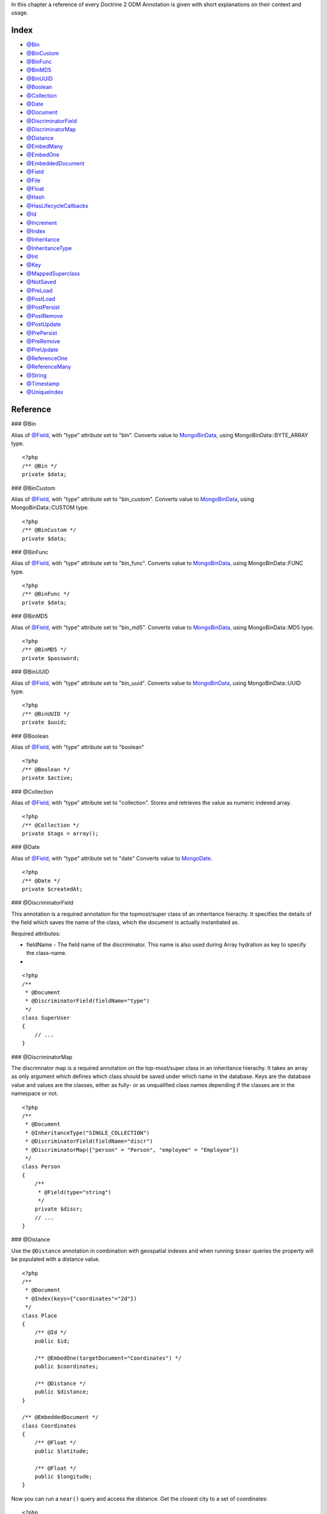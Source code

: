 In this chapter a reference of every Doctrine 2 ODM Annotation is
given with short explanations on their context and usage.

Index
-----


-  `@Bin <#ann_bin>`_
-  `@BinCustom <#ann_bin_custom>`_
-  `@BinFunc <#ann_bin_func>`_
-  `@BinMD5 <#ann_bin_md5>`_
-  `@BinUUID <#ann_bin_uuid>`_
-  `@Boolean <#ann_boolean>`_
-  `@Collection <#ann_collection>`_
-  `@Date <#ann_date>`_
-  `@Document <#ann_document>`_
-  `@DiscriminatorField <#ann_discriminator_field>`_
-  `@DiscriminatorMap <#ann_discriminator_map>`_
-  `@Distance <#ann_distance>`_
-  `@EmbedMany <#ann_embed_many>`_
-  `@EmbedOne <#ann_embed_one>`_
-  `@EmbeddedDocument <#ann_embedded_document>`_
-  `@Field <#ann_field>`_
-  `@File <#ann_file>`_
-  `@Float <#ann_float>`_
-  `@Hash <#ann_hash>`_
-  `@HasLifecycleCallbacks <#ann_has_lifecycle_callbacks>`_
-  `@Id <#ann_id>`_
-  `@Increment <#ann_increment>`_
-  `@Index <#ann_index>`_
-  `@Inheritance <#ann_inheritance>`_
-  `@InheritanceType <#ann_inheritance_type>`_
-  `@Int <#ann_int>`_
-  `@Key <#ann_key>`_
-  `@MappedSuperclass <#ann_mapped_superclass>`_
-  `@NotSaved <#ann_not_saved>`_
-  `@PreLoad <#ann_pre_load>`_
-  `@PostLoad <#ann_post_load>`_
-  `@PostPersist <#ann_post_persist>`_
-  `@PostRemove <#ann_post_remove>`_
-  `@PostUpdate <#ann_post_update>`_
-  `@PrePersist <#ann_pre_persist>`_
-  `@PreRemove <#ann_pre_remove>`_
-  `@PreUpdate <#ann_pre_update>`_
-  `@ReferenceOne <#ann_reference_one>`_
-  `@ReferenceMany <#ann_reference_many>`_
-  `@String <#ann_string>`_
-  `@Timestamp <#ann_timestamp>`_
-  `@UniqueIndex <#ann_unique_index>`_

Reference
---------

### @Bin

Alias of `@Field <#ann_field>`_, with "type" attribute set to
"bin". Converts value to
`MongoBinData <http://www.php.net/manual/en/class.mongobindata.php>`_,
using MongoBinData::BYTE\_ARRAY type.

::

    <?php
    /** @Bin */
    private $data;

### @BinCustom

Alias of `@Field <#ann_field>`_, with "type" attribute set to
"bin\_custom". Converts value to
`MongoBinData <http://www.php.net/manual/en/class.mongobindata.php>`_,
using MongoBinData::CUSTOM type.

::

    <?php
    /** @BinCustom */
    private $data;

### @BinFunc

Alias of `@Field <#ann_field>`_, with "type" attribute set to
"bin\_func". Converts value to
`MongoBinData <http://www.php.net/manual/en/class.mongobindata.php>`_,
using MongoBinData::FUNC type.

::

    <?php
    /** @BinFunc */
    private $data;

### @BinMD5

Alias of `@Field <#ann_field>`_, with "type" attribute set to
"bin\_md5". Converts value to
`MongoBinData <http://www.php.net/manual/en/class.mongobindata.php>`_,
using MongoBinData::MD5 type.

::

    <?php
    /** @BinMD5 */
    private $password;

### @BinUUID

Alias of `@Field <#ann_field>`_, with "type" attribute set to
"bin\_uuid". Converts value to
`MongoBinData <http://www.php.net/manual/en/class.mongobindata.php>`_,
using MongoBinData::UUID type.

::

    <?php
    /** @BinUUID */
    private $uuid;

### @Boolean

Alias of `@Field <#ann_field>`_, with "type" attribute set to
"boolean"

::

    <?php
    /** @Boolean */
    private $active;

### @Collection

Alias of `@Field <#ann_field>`_, with "type" attribute set to
"collection". Stores and retrieves the value as numeric indexed
array.

::

    <?php
    /** @Collection */
    private $tags = array();

### @Date

Alias of `@Field <#ann_field>`_, with "type" attribute set to
"date" Converts value to
`MongoDate <http://www.php.net/manual/en/class.mongodate.php>`_.

::

    <?php
    /** @Date */
    private $createdAt;

### @DiscriminatorField

This annotation is a required annotation for the topmost/super
class of an inheritance hierachy. It specifies the details of the
field which saves the name of the class, which the document is
actually instantiated as.

Required attributes:


- 
   fieldName - The field name of the discriminator. This name is also
   used during Array hydration as key to specify the class-name.

-

::

    <?php
    /**
     * @Document
     * @DiscriminatorField(fieldName="type")
     */
    class SuperUser
    {
        // ...
    }

### @DiscriminatorMap

The discrimnator map is a required annotation on the top-most/super
class in an inheritance hierachy. It takes an array as only
argument which defines which class should be saved under which name
in the database. Keys are the database value and values are the
classes, either as fully- or as unqualified class names depending
if the classes are in the namespace or not.

::

    <?php
    /**
     * @Document
     * @InheritanceType("SINGLE_COLLECTION")
     * @DiscriminatorField(fieldName="discr")
     * @DiscriminatorMap({"person" = "Person", "employee" = "Employee"})
     */
    class Person
    {
        /**
         * @Field(type="string")
         */
        private $discr;
        // ...
    }

### @Distance

Use the ``@Distance`` annotation in combination with geospatial
indexes and when running ``$near`` queries the property will be
populated with a distance value.

::

    <?php
    /**
     * @Document
     * @Index(keys={"coordinates"="2d"})
     */
    class Place
    {
        /** @Id */
        public $id;
    
        /** @EmbedOne(targetDocument="Coordinates") */
        public $coordinates;
    
        /** @Distance */
        public $distance;
    }
    
    /** @EmbeddedDocument */
    class Coordinates
    {
        /** @Float */
        public $latitude;
    
        /** @Float */
        public $longitude;
    }

Now you can run a ``near()`` query and access the distance. Get the
closest city to a set of coordinates:

::

    <?php
    $city = $this->dm->createQuery('City')
        ->field('coordinates')->near(50, 60)
        ->limit(1)
        ->getSingleResult();
    echo $city->distance;

### @Document

Required annotation to mark a PHP class as Document. Doctrine ODM
manages the persistence of all classes marked as document.

Optional attributes:


- 
   db - Document Manager uses the default mongo db database, unless it
   has database name to use set, this value can be specified to
   override database to use on per document basis.
- 
   collection - By default collection name is extracted from the
   document's class name, but this attribute can be used to override.
- 
   repositoryClass - Specifies custom repository class to use when .

Example:

::

    <?php
    /**
     * @Document(db="documents", collection="users", repositoryClass="MyProject\UserRepository")
     */
    class User
    {
        //...
    }

### @EmbedMany

This annotation is simmilar to `@EmbedOne <#ann_embed_one>`_, but
instead of embedding one document, it informs MongoDB to embed a
collection of documents

Required attributes:


-  targetDocument - A full class name of the target document.

### @EmbedOne

The @EmbedOne annotation works almost exactly as the
`@ReferenceOne <#ann_reference_one>`_, except that internally, the
document is embedded in the parent document in MongoDB. From
MongoDB docs:

    The key question in Mongo schema design is "does this object merit
    its own collection, or rather should it embed in objects in other
    collections?" In relational databases, each sub-item of interest
    typically becomes a separate table (unless denormalizing for
    performance). In Mongo, this is not recommended - embedding objects
    is much more efficient. Data is then colocated on disk;
    client-server turnarounds to the database are eliminated. So in
    general the question to ask is, "why would I not want to embed this
    object?"


Required attributes:


-  targetDocument - A full class name of the target document.

### @EmbeddedDocument

Marks the document as embeddable. Without this annotation, you
cannot embed non-document objects.

::

    <?php
    class Money
    {
        /**
         * @Float
         */
        protected $amount
    
        public function __construct($amount)
        {
            $this->amount = (float) $amount;
        }
        //...
    }
    
    /**
     * @Document(db="finance", collection="wallets")
     */
    class Wallet
    {
        /**
         * @EmbedOne(targetDocument="Money")
         */
        protected $money;
    
        public function setMoney(Money $money)
        {
            $this->money = $money;
        }
        //...
    }
    //...
    $wallet = new Wallet();
    $wallet->setMoney(new Money(34.39));
    $dm->persist($wallet);
    $dm->flush();

The code above wouldn't store the money object. In order for the
above code to work, you should have:

::

    <?php
    <?php
    /**
     * @Document
     */
    class Money
    {
    //...
    }

or

::

    <?php
    /**
     * @EmbeddedDocument
     */
    class Money
    {
    //...
    }

The difference is that @EmbeddedDocument cannot be stored without a
parent @Document and cannot specify its own db or collection
attributes.

### @Field

Marks an annotated instance variable as "persistent". It has to be
inside the instance variables PHP DocBlock comment. Any value hold
inside this variable will be saved to and loaded from the document
store as part of the lifecycle of the instance variables
document-class.

Required attributes:


- 
   type - Name of the Doctrine ODM Type which is converted between PHP
   and Database representation. Can be one of: string, boolean, int,
   float, hash, date, key, timestamp, bin, bin\_func, bin\_uuid,
   bin\_md5, bin\_custom

Optional attributes:


- 
   name - By default the property name is used for the mongodb field
   name also, however the 'name' attribute allows you to specify the
   field name.

Examples:

::

    <?php
    /**
     * @Field(type="string")
     */
    protected $username;
    
    /**
     * @Field(type="string" name="origin")
     */
    protected $country;
    
    /**
     * @Column(type="float")
     */
    protected $height;

### @File

Tells ODM that the property is a file, must be set to a existing
file path before saving to MongoDB Will be instantiated as instance
of
`MongoGridFSFile <http://www.php.net/manual/en/class.mongogridfsfile.php>`_
class upon retreival

### @Float

Alias of `@Field <#ann_field>`_, with "type" attribute set to
"float"

### @HasLifecycleCallbacks

Annotation which has to be set on the document-class PHP DocBlock
to notify Doctrine that this document has document life-cycle
callback annotations set on at least one of its methods. Using
@PostLoad, @PrePersist, @PostPersist, @PreRemove, @PostRemove,
@PreUpdate or @PostUpdate without this marker annotation will make
Doctrine ignore the callbacks.

Example:

::

    <?php
    /**
     * @Document
     * @HasLifecycleCallbacks
     */
    class User
    {
        /**
         * @PostPersist
         */
        public function sendOptinMail() {}
    }

### @Hash

Alias of `@Field <#ann_field>`_, with "type" attribute set to
"hash". Stores and retrieves the value as associative array.

### @Id

The annotated instance variable will be marked as document
identifier. This annotation is a marker only and has no required or
optional attributes.

Example:

::

    <?php
    /**
     * @Document
     */
    class User
    {
        /**
         * @Id
         */
        protected $id;
    }

### @Increment

The increment type is just like a normal field except that when you
update, it will use the ``$inc`` operator instead of ``$set``:

::

    <?php
    class Package
    {
        // ...
    
        /** @Increment */
        protected $downloads = 0;
    
        public function incrementDownloads()
        {
            $this->downloads++;
        }
    
        // ...
    }

Now update a Package instance like the following:

::

    <?php
    $package->incrementDownloads();
    $dm->flush();

The query sent to Mongo would be something like the following:

::

    array(
        '$inc' => array(
            'downloads' => 1
        )
    )

It will increment the value by the difference between the new value
and the old value.

### @Index

Annotation is used inside the `@Document <#ann_document>`_
annotation on the class level. It allows to hint the MongoDB to
generate a database index on the specified document fields.

Required attributes:


-  keys - Fields to index
-  options - Array of MongoCollection options.

Example:

::

    <?php
    /**
     * @Document(
     *   db="my_database",
     *   collection="users",
     *   indexes={
     *     @Index(keys={"username"="desc"}, options={"unique"=true})
     *   }
     * )
     */
    class User
    {
        //...
    }

You can also simply specify an ``@Index`` or ``@UniqueIndex`` on a
property:

::

    <?php
    /** @String @UniqueIndex(safe="true") */
    private $username;

### @Int

Alias of `@Field <#ann_field>`_, with "type" attribute set to
"int"

### @InheritanceType

In an inheritance hierachy you have to use this annotation on the
topmost/super class to define which strategy should be used for
inheritance. Currently SINGLE\_COLLECTION and
COLLECTION\_PER\_CLASS are supported.

This annotation has always been used in conjunction with the
`@DiscriminatorMap <#ann_discriminator_map>`_ and
`@DiscriminatorField <#ann_discriminator_field>`_ annotations.

Examples:

::

    <?php
    /**
     * @Document
     * @InheritanceType("COLLECTION_PER_CLASS")
     * @DiscriminatorMap({"person"="Person", "employee"="Employee"})
     */
    class Person
    {
        // ...
    }
    
    /**
     * @Document
     * @InheritanceType("SINGLE_COLLECTION")
     * @DiscriminatorMap({"person"="Person", "employee"="Employee"})
     */
    class Person
    {
        // ...
    }

### @Key

Alias of `@Field <#ann_field>`_, with "type" attribute set to "key"
It is then converted to
`MongoMaxKey <http://www.php.net/manual/en/class.mongomaxkey.php>`_
or
`MongoMinKey <http://www.php.net/manual/en/class.mongominkey.php>`_,
if the value evaluates to true or false respectively.

### @MappedSuperclass

The annotation is used to specify classes that are parents of
document classes and should not be managed
`read more at <http://www.doctrine-project.org/projects/mongodb_odm/1.0/docs/reference/inheritance/en>`_

::

    <?php
    /** @MappedSuperclass */
    class BaseDocument
    {
        // ...
    }

### @NotSaved

The annotation is used to specify properties that are loaded if
they exist but never saved.

::

    <?php
    /** @NotSaved */
    public $field;

### @PreLoad

Marks a method on the document to be called as a @PreLoad event.
Only works with @HasLifecycleCallbacks in the document class PHP
DocBlock.

::

    <?php
    /** @Document @HasLifecycleCallbacks */
    class Article
    {
        // ...
    
        /** @PreLoad */
        public function preLoad(array &$data)
        {
            // ...
        }
    }

### @PostLoad

Marks a method on the document to be called as a @PostLoad event.
Only works with @HasLifecycleCallbacks in the document class PHP
DocBlock.

::

    <?php
    /** @Document @HasLifecycleCallbacks */
    class Article
    {
        // ...
    
        /** @PostLoad */
        public function postLoad()
        {
            // ...
        }
    }

### @PostPersist

Marks a method on the document to be called as a @PostPersist
event. Only works with @HasLifecycleCallbacks in the document class
PHP DocBlock.

::

    <?php
    /** @Document @HasLifecycleCallbacks */
    class Article
    {
        // ...
    
        /** @PostPersist */
        public function postPersist()
        {
            // ...
        }
    }

### @PostRemove

Marks a method on the document to be called as a @PostRemove event.
Only works with @HasLifecycleCallbacks in the document class PHP
DocBlock.

::

    <?php
    /** @Document @HasLifecycleCallbacks */
    class Article
    {
        // ...
    
        /** @PostRemove */
        public function postRemove()
        {
            // ...
        }
    }

### @PostUpdate

Marks a method on the document to be called as a @PostUpdate event.
Only works with @HasLifecycleCallbacks in the document class PHP
DocBlock.

::

    <?php
    /** @Document @HasLifecycleCallbacks */
    class Article
    {
        // ...
    
        /** @PostUpdate */
        public function postUpdate()
        {
            // ...
        }
    }

### @PrePersist

Marks a method on the document to be called as a @PrePersist event.
Only works with @HasLifecycleCallbacks in the document class PHP
DocBlock.

::

    <?php
    /** @Document @HasLifecycleCallbacks */
    class Article
    {
        // ...
    
        /** @PrePersist */
        public function prePersist()
        {
            // ...
        }
    }

### @PreRemove

Marks a method on the document to be called as a @PreRemove event.
Only works with @HasLifecycleCallbacks in the document class PHP
DocBlock.

::

    <?php
    /** @Document @HasLifecycleCallbacks */
    class Article
    {
        // ...
    
        /** @PreRemove */
        public function preRemove()
        {
            // ...
        }
    }

### @PreUpdate

Marks a method on the document to be called as a @PreUpdate event.
Only works with @HasLifecycleCallbacks in the document class PHP
DocBlock.

::

    <?php
    /** @Document @HasLifecycleCallbacks */
    class Article
    {
        // ...
    
        /** @PreUpdated */
        public function preUpdated()
        {
            // ...
        }
    }

### @ReferenceMany

Defines that the annotated instance variable holds a collection of
referenced documents.

Required attributes:


-  targetDocument - A full class name of the target document.

Optional attributes:


-  cascade - Cascade Option

Example:

::

    <?php
    /**
     * @ReferenceMany(targetDocument="Documents\PhoneNumber", cascade="all")
     */
    private $phones = array();

### @String

Defines that the annotated instance variable holds a string.

::

    <?php
    /** @String */
    private $username;

### @Timestamp

Defines that the annotated instance variable holds a timestamp.

::

    <?php
    /** @Timestamp */
    private $created;

### @UniqueIndex

Defines a unique index on the given document.

::

    <?php
    /** @String @UniqueIndex */
    private $email;

### @ReferenceOne

Defines an instance variable holds a related document instance.

Required attributes:


-  targetDocument - A full class name of the target document.

Optional attributes:


-  cascade - Cascade Option

Example:

::

    <?php
    /**
     * @ReferenceOne(targetDocument="Documents\ShoppingCart", cascade="all")
     */
    private $cart;



